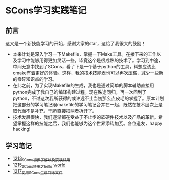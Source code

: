 * SCons学习实践笔记
** 前言
这又是一个新技能学习的开始，感谢大家的star，这给了我很大的鼓励！
- 本来计划是深入学习一下Makefile，掌握一下Make工具。在接下来的工作以及学习中能够用得更加灵活一些，毕竟这个是很成熟的技术了。学习到中途，中间无意中找到了SCons，看了下是一个基于python的工具，料想应该比cmake有着更好的体验。这样，我的技术技能表也可以再次压缩，减少一些新的零碎知识点的学习。
- 在此之前，为了实现Makefile的生成，我也是通过简单的脚本辅助直接用python完成了我自己的编译构建过程。现在殊途同归，再一次回到了python，不过这次我所获得的或许远不止当初那么点皮毛的掌握了。原本计划把这部分的学习笔记跟makefile的学习笔记合并在一起，既然在技术层次上是取代而不是补充，干脆直接把两者拆开了。
- 技术发展很快，我们逐渐都在受益于不止步的软硬件技术以及产品的革新。希望掌握这样的技能之后，我们也能够为这个世界添砖加瓦。各位道友，happy hacking!
** 学习笔记
- [[https://blog.csdn.net/grey_csdn/article/details/124286830][1213_SCons初步了解以及安装试用]]
- [[https://blog.csdn.net/grey_csdn/article/details/124332639][1215_SCons使用之hello world]]
- [[https://blog.csdn.net/grey_csdn/article/details/124359447][1217_使用SCons生成目标文件]]
